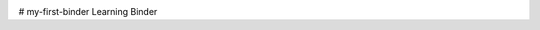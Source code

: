 .. image:: https://mybinder.org/badge_logo.svg
 :target: https://mybinder.org/v2/gh/git@github.com:pjehkonen/my-first-binder.git/HEAD
# my-first-binder
Learning Binder
